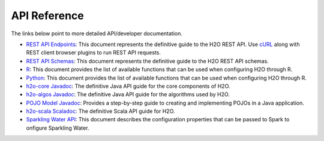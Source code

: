 API Reference
=============

The links below point to more detailed API/developer documentation.

- `REST API Endpoints <rest-api-reference.html>`_: This document represents the definitive guide to the H2O REST API. Use `cURL <https://curl.haxx.se/docs/manpage.html>`_ along with REST client browser plugins to run REST API requests.

- `REST API Schemas <rest-api-reference.html#schema-reference>`_: This document represents the definitive guide to the H2O REST API schemas.

- `R <../h2o-r/h2o_package.pdf>`_: This document provides the list of available functions that can be used when configuring H2O through R.
	
- `Python <../h2o-py/docs/index.html>`_: This document provides the list of available functions that can be used when configuring H2O through R.
	
- `h2o-core Javadoc <../h2o-core/javadoc/index.html>`_: The definitive Java API guide for the core components of H2O.

- `h2o-algos Javadoc <../h2o-algos/javadoc/index.html>`_: The definitive Java API guide for the algorithms used by H2O.

- `POJO Model Javadoc <../h2o-genmodel/javadoc/index.html>`_: Provides a step-by-step guide to creating and implementing POJOs in a Java application.

- `h2o-scala Scaladoc <../h2o-scala/scaladoc/index.html#package>`_: The definitive Scala API guide for H2O.

- `Sparkling Water API <https://github.com/h2oai/sparkling-water/blob/master/DEVEL.md>`_: This document describes the configuration properties that can be passed to Spark to onfigure Sparkling Water. 
